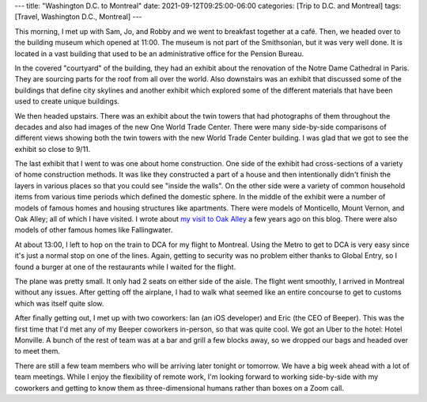 ---
title: "Washington D.C. to Montreal"
date: 2021-09-12T09:25:00-06:00
categories: [Trip to D.C. and Montreal]
tags: [Travel, Washington D.C., Montreal]
---

This morning, I met up with Sam, Jo, and Robby and we went to breakfast together
at a café. Then, we headed over to the building museum which opened at 11:00.
The museum is not part of the Smithsonian, but it was very well done. It is
located in a vast building that used to be an administrative office for the
Pension Bureau.

In the covered "courtyard" of the building, they had an exhibit about the
renovation of the Notre Dame Cathedral in Paris. They are sourcing parts for the
roof from all over the world. Also downstairs was an exhibit that discussed some
of the buildings that define city skylines and another exhibit which explored
some of the different materials that have been used to create unique buildings.

We then headed upstairs. There was an exhibit about the twin towers that had
photographs of them throughout the decades and also had images of the new One
World Trade Center. There were many side-by-side comparisons of different views
showing both the twin towers with the new World Trade Center building. I was
glad that we got to see the exhibit so close to 9/11.

The last exhibit that I went to was one about home construction. One side of the
exhibit had cross-sections of a variety of home construction methods. It was
like they constructed a part of a house and then intentionally didn't finish the
layers in various places so that you could see "inside the walls". On the other
side were a variety of common household items from various time periods which
defined the domestic sphere. In the middle of the exhibit were a number of
models of famous homes and housing structures like apartments. There were models
of Monticello, Mount Vernon, and Oak Alley; all of which I have visited. I wrote
about `my visit to Oak Alley
<../../2016-17-caribbean-cruise/2016-12-27-new-orleans-la/>`_ a few years ago on
this blog. There were also models of other famous homes like Fallingwater.

At about 13:00, I left to hop on the train to DCA for my flight to Montreal.
Using the Metro to get to DCA is very easy since it's just a normal stop on one
of the lines. Again, getting to security was no problem either thanks to Global
Entry, so I found a burger at one of the restaurants while I waited for the
flight.

The plane was pretty small. It only had 2 seats on either side of the aisle. The
flight went smoothly, I arrived in Montreal without any issues. After getting
off the airplane, I had to walk what seemed like an entire concourse to get to
customs which was itself quite slow.

After finally getting out, I met up with two coworkers: Ian (an iOS developer)
and Eric (the CEO of Beeper). This was the first time that I'd met any of my
Beeper coworkers in-person, so that was quite cool. We got an Uber to the hotel:
Hotel Monville. A bunch of the rest of team was at a bar and grill a few blocks
away, so we dropped our bags and headed over to meet them.

.. image:: ./images/bar-and-grill.jpg
   :alt: A selfie of the team at the restaurant
   :align: center
   :width: 70%
   :target: ./images/bar-and-grill.jpg

There are still a few team members who will be arriving later tonight or
tomorrow. We have a big week ahead with a lot of team meetings. While I enjoy
the flexibility of remote work, I'm looking forward to working side-by-side with
my coworkers and getting to know them as three-dimensional humans rather than
boxes on a Zoom call.
